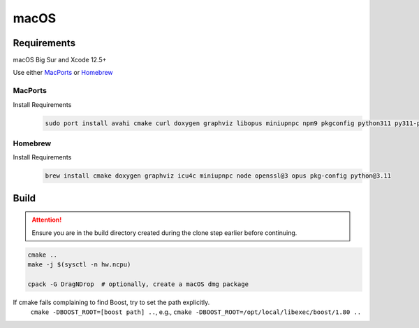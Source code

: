 macOS
=====

Requirements
------------
macOS Big Sur and Xcode 12.5+

Use either `MacPorts <https://www.macports.org>`__ or `Homebrew <https://brew.sh>`__

MacPorts
""""""""
Install Requirements
   .. code-block:: bash

      sudo port install avahi cmake curl doxygen graphviz libopus miniupnpc npm9 pkgconfig python311 py311-pip

Homebrew
""""""""
Install Requirements
   .. code-block:: bash

      brew install cmake doxygen graphviz icu4c miniupnpc node openssl@3 opus pkg-config python@3.11

Build
-----
.. attention:: Ensure you are in the build directory created during the clone step earlier before continuing.

.. code-block:: bash

   cmake ..
   make -j $(sysctl -n hw.ncpu)

   cpack -G DragNDrop  # optionally, create a macOS dmg package

If cmake fails complaining to find Boost, try to set the path explicitly.
  ``cmake -DBOOST_ROOT=[boost path] ..``, e.g., ``cmake -DBOOST_ROOT=/opt/local/libexec/boost/1.80 ..``
